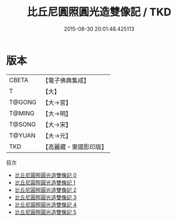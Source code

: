 #+TITLE: 比丘尼圓照圓光造雙像記 / TKD

#+DATE: 2015-08-30 20:01:48.425113
* 版本
 |     CBETA|【電子佛典集成】|
 |         T|【大】     |
 |    T@GONG|【大→宮】   |
 |    T@MING|【大→明】   |
 |    T@SONG|【大→宋】   |
 |    T@YUAN|【大→元】   |
 |       TKD|【高麗藏・東國影印版】|
目次
 - [[file:KR6f0044_000.txt][比丘尼圓照圓光造雙像記 0]]
 - [[file:KR6f0044_001.txt][比丘尼圓照圓光造雙像記 1]]
 - [[file:KR6f0044_002.txt][比丘尼圓照圓光造雙像記 2]]
 - [[file:KR6f0044_003.txt][比丘尼圓照圓光造雙像記 3]]
 - [[file:KR6f0044_004.txt][比丘尼圓照圓光造雙像記 4]]
 - [[file:KR6f0044_005.txt][比丘尼圓照圓光造雙像記 5]]
